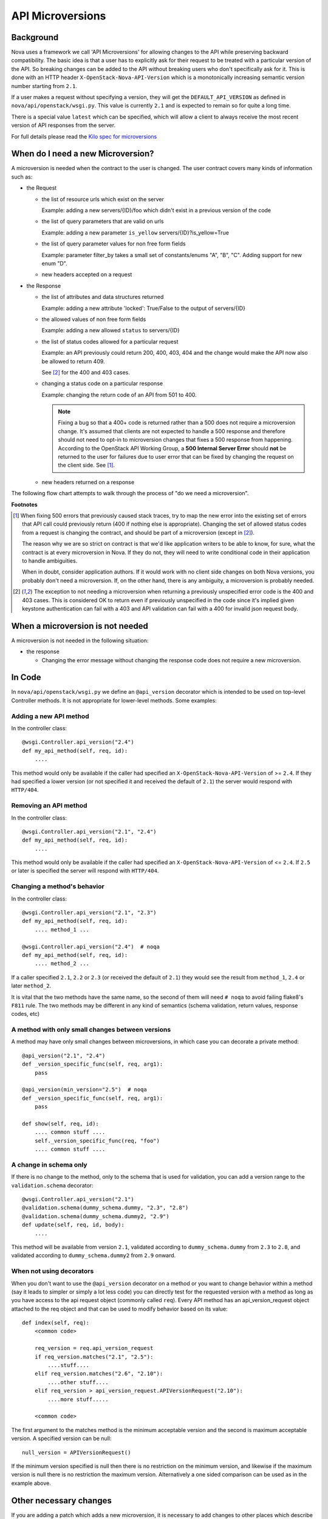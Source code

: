 API Microversions
=================

Background
----------

Nova uses a framework we call 'API Microversions' for allowing changes
to the API while preserving backward compatibility. The basic idea is
that a user has to explicitly ask for their request to be treated with
a particular version of the API. So breaking changes can be added to
the API without breaking users who don't specifically ask for it. This
is done with an HTTP header ``X-OpenStack-Nova-API-Version`` which
is a monotonically increasing semantic version number starting from
``2.1``.

If a user makes a request without specifying a version, they will get
the ``DEFAULT_API_VERSION`` as defined in
``nova/api/openstack/wsgi.py``.  This value is currently ``2.1`` and
is expected to remain so for quite a long time.

There is a special value ``latest`` which can be specified, which will
allow a client to always receive the most recent version of API
responses from the server.

For full details please read the `Kilo spec for microversions
<http://git.openstack.org/cgit/openstack/nova-specs/tree/specs/kilo/implemented/api-microversions.rst>`_

When do I need a new Microversion?
----------------------------------

A microversion is needed when the contract to the user is
changed. The user contract covers many kinds of information such as:

- the Request

  - the list of resource urls which exist on the server

    Example: adding a new servers/{ID}/foo which didn't exist in a
    previous version of the code

  - the list of query parameters that are valid on urls

    Example: adding a new parameter ``is_yellow`` servers/{ID}?is_yellow=True

  - the list of query parameter values for non free form fields

    Example: parameter filter_by takes a small set of constants/enums "A",
    "B", "C". Adding support for new enum "D".

  - new headers accepted on a request

- the Response

  - the list of attributes and data structures returned

    Example: adding a new attribute 'locked': True/False to the output
    of servers/{ID}

  - the allowed values of non free form fields

    Example: adding a new allowed ``status`` to servers/{ID}

  - the list of status codes allowed for a particular request

    Example: an API previously could return 200, 400, 403, 404 and the
    change would make the API now also be allowed to return 409.

    See [#f2]_ for the 400 and 403 cases.

  - changing a status code on a particular response

    Example: changing the return code of an API from 501 to 400.

    .. note:: Fixing a bug so that a 400+ code is returned rather than a 500
      does not require a microversion change. It's assumed that clients are not
      expected to handle a 500 response and therefore should not need to opt-in
      to microversion changes that fixes a 500 response from happening.
      According to the OpenStack API Working Group, a
      **500 Internal Server Error** should **not** be returned to the user for
      failures due to user error that can be fixed by changing the request on
      the client side. See [#f1]_.

  - new headers returned on a response

The following flow chart attempts to walk through the process of "do
we need a microversion".


.. graphviz::

   digraph states {

    label="Do I need a microversion?"

    silent_fail[shape="diamond", style="", group=g1, label="Did we silently
   fail to do what is asked?"];
    ret_500[shape="diamond", style="", group=g1, label="Did we return a 500
   before?"];
    new_error[shape="diamond", style="", group=g1, label="Are we changing what
    status code is returned?"];
    new_attr[shape="diamond", style="", group=g1, label="Did we add or remove an
    attribute to a payload?"];
    new_param[shape="diamond", style="", group=g1, label="Did we add or remove
    an accepted query string parameter or value?"];
    new_resource[shape="diamond", style="", group=g1, label="Did we add or remove a
   resource url?"];


   no[shape="box", style=rounded, label="No microversion needed"];
   yes[shape="box", style=rounded, label="Yes, you need a microversion"];
   no2[shape="box", style=rounded, label="No microversion needed, it's
   a bug"];

   silent_fail -> ret_500[label=" no"];
   silent_fail -> no2[label="yes"];

    ret_500 -> no2[label="yes [1]"];
    ret_500 -> new_error[label=" no"];

    new_error -> new_attr[label=" no"];
    new_error -> yes[label="yes"];

    new_attr -> new_param[label=" no"];
    new_attr -> yes[label="yes"];

    new_param -> new_resource[label=" no"];
    new_param -> yes[label="yes"];

    new_resource -> no[label=" no"];
    new_resource -> yes[label="yes"];

   {rank=same; yes new_attr}
   {rank=same; no2 ret_500}
   {rank=min; silent_fail}
   }


**Footnotes**

.. [#f1] When fixing 500 errors that previously caused stack traces, try
  to map the new error into the existing set of errors that API call
  could previously return (400 if nothing else is appropriate). Changing
  the set of allowed status codes from a request is changing the
  contract, and should be part of a microversion (except in [#f2]_).

  The reason why we are so strict on contract is that we'd like
  application writers to be able to know, for sure, what the contract is
  at every microversion in Nova. If they do not, they will need to write
  conditional code in their application to handle ambiguities.

  When in doubt, consider application authors. If it would work with no
  client side changes on both Nova versions, you probably don't need a
  microversion. If, on the other hand, there is any ambiguity, a
  microversion is probably needed.

.. [#f2] The exception to not needing a microversion when returning a
  previously unspecified error code is the 400 and 403 cases. This is
  considered OK to return even if previously unspecified in the code since
  it's implied given keystone authentication can fail with a 403 and API
  validation can fail with a 400 for invalid json request body.

When a microversion is not needed
---------------------------------

A microversion is not needed in the following situation:

- the response

  - Changing the error message without changing the response code
    does not require a new microversion.

In Code
-------

In ``nova/api/openstack/wsgi.py`` we define an ``@api_version`` decorator
which is intended to be used on top-level Controller methods. It is
not appropriate for lower-level methods. Some examples:

Adding a new API method
~~~~~~~~~~~~~~~~~~~~~~~

In the controller class::

    @wsgi.Controller.api_version("2.4")
    def my_api_method(self, req, id):
        ....

This method would only be available if the caller had specified an
``X-OpenStack-Nova-API-Version`` of >= ``2.4``. If they had specified a
lower version (or not specified it and received the default of ``2.1``)
the server would respond with ``HTTP/404``.

Removing an API method
~~~~~~~~~~~~~~~~~~~~~~

In the controller class::

    @wsgi.Controller.api_version("2.1", "2.4")
    def my_api_method(self, req, id):
        ....

This method would only be available if the caller had specified an
``X-OpenStack-Nova-API-Version`` of <= ``2.4``. If ``2.5`` or later
is specified the server will respond with ``HTTP/404``.

Changing a method's behavior
~~~~~~~~~~~~~~~~~~~~~~~~~~~~~

In the controller class::

    @wsgi.Controller.api_version("2.1", "2.3")
    def my_api_method(self, req, id):
        .... method_1 ...

    @wsgi.Controller.api_version("2.4")  # noqa
    def my_api_method(self, req, id):
        .... method_2 ...

If a caller specified ``2.1``, ``2.2`` or ``2.3`` (or received the
default of ``2.1``) they would see the result from ``method_1``,
``2.4`` or later ``method_2``.

It is vital that the two methods have the same name, so the second of
them will need ``# noqa`` to avoid failing flake8's ``F811`` rule. The
two methods may be different in any kind of semantics (schema
validation, return values, response codes, etc)

A method with only small changes between versions
~~~~~~~~~~~~~~~~~~~~~~~~~~~~~~~~~~~~~~~~~~~~~~~~~

A method may have only small changes between microversions, in which
case you can decorate a private method::

    @api_version("2.1", "2.4")
    def _version_specific_func(self, req, arg1):
        pass

    @api_version(min_version="2.5")  # noqa
    def _version_specific_func(self, req, arg1):
        pass

    def show(self, req, id):
        .... common stuff ....
        self._version_specific_func(req, "foo")
        .... common stuff ....

A change in schema only
~~~~~~~~~~~~~~~~~~~~~~~

If there is no change to the method, only to the schema that is used for
validation, you can add a version range to the ``validation.schema``
decorator::

    @wsgi.Controller.api_version("2.1")
    @validation.schema(dummy_schema.dummy, "2.3", "2.8")
    @validation.schema(dummy_schema.dummy2, "2.9")
    def update(self, req, id, body):
        ....

This method will be available from version ``2.1``, validated according to
``dummy_schema.dummy`` from ``2.3`` to ``2.8``, and validated according to
``dummy_schema.dummy2`` from ``2.9`` onward.


When not using decorators
~~~~~~~~~~~~~~~~~~~~~~~~~

When you don't want to use the ``@api_version`` decorator on a method
or you want to change behavior within a method (say it leads to
simpler or simply a lot less code) you can directly test for the
requested version with a method as long as you have access to the api
request object (commonly called ``req``). Every API method has an
api_version_request object attached to the req object and that can be
used to modify behavior based on its value::

    def index(self, req):
        <common code>

        req_version = req.api_version_request
        if req_version.matches("2.1", "2.5"):
            ....stuff....
        elif req_version.matches("2.6", "2.10"):
            ....other stuff....
        elif req_version > api_version_request.APIVersionRequest("2.10"):
            ....more stuff.....

        <common code>

The first argument to the matches method is the minimum acceptable version
and the second is maximum acceptable version. A specified version can be null::

    null_version = APIVersionRequest()

If the minimum version specified is null then there is no restriction on
the minimum version, and likewise if the maximum version is null there
is no restriction the maximum version. Alternatively a one sided comparison
can be used as in the example above.

Other necessary changes
-----------------------

If you are adding a patch which adds a new microversion, it is
necessary to add changes to other places which describe your change:

* Update ``REST_API_VERSION_HISTORY`` in
  ``nova/api/openstack/api_version_request.py``

* Update ``_MAX_API_VERSION`` in
  ``nova/api/openstack/api_version_request.py``

* Add a verbose description to
  ``nova/api/openstack/rest_api_version_history.rst``.  There should
  be enough information that it could be used by the docs team for
  release notes.

* Update the expected versions in affected tests, for example in
  ``nova/tests/unit/api/openstack/compute/test_versions.py``.

Allocating a microversion
-------------------------

If you are adding a patch which adds a new microversion, it is
necessary to allocate the next microversion number. Except under
extremely unusual circumstances and this would have been mentioned in
the nova spec for the change, the minor number of ``_MAX_API_VERSION``
will be incremented. This will also be the new microversion number for
the API change.

It is possible that multiple microversion patches would be proposed in
parallel and the microversions would conflict between patches.  This
will cause a merge conflict. We don't reserve a microversion for each
patch in advance as we don't know the final merge order. Developers
may need over time to rebase their patch calculating a new version
number as above based on the updated value of ``_MAX_API_VERSION``.

Testing Microversioned API Methods
----------------------------------

Testing a microversioned API method is very similar to a normal controller
method test, you just need to add the ``X-OpenStack-Nova-API-Version``
header, for example::

    req = fakes.HTTPRequest.blank('/testable/url/endpoint')
    req.headers = {'X-OpenStack-Nova-API-Version': '2.2'}
    req.api_version_request = api_version.APIVersionRequest('2.6')

    controller = controller.TestableController()

    res = controller.index(req)
    ... assertions about the response ...

For many examples of testing, the canonical examples are in
``nova/tests/unit/api/openstack/compute/test_microversions.py``.
